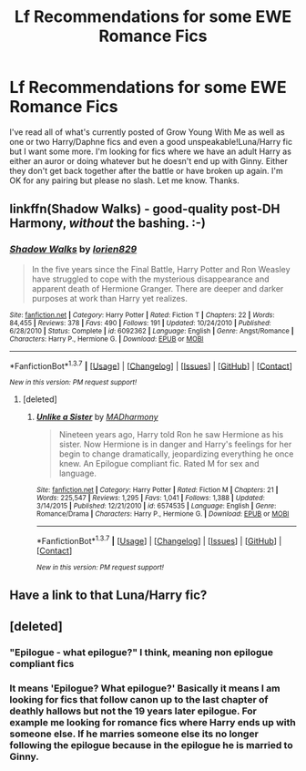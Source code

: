 #+TITLE: Lf Recommendations for some EWE Romance Fics

* Lf Recommendations for some EWE Romance Fics
:PROPERTIES:
:Author: Emerald-Guardian
:Score: 13
:DateUnix: 1458568040.0
:DateShort: 2016-Mar-21
:FlairText: Request
:END:
I've read all of what's currently posted of Grow Young With Me as well as one or two Harry/Daphne fics and even a good unspeakable!Luna/Harry fic but I want some more. I'm looking for fics where we have an adult Harry as either an auror or doing whatever but he doesn't end up with Ginny. Either they don't get back together after the battle or have broken up again. I'm OK for any pairing but please no slash. Let me know. Thanks.


** linkffn(Shadow Walks) - good-quality post-DH Harmony, /without/ the bashing. :-)
:PROPERTIES:
:Author: Karinta
:Score: 4
:DateUnix: 1458572456.0
:DateShort: 2016-Mar-21
:END:

*** [[http://www.fanfiction.net/s/6092362/1/][*/Shadow Walks/*]] by [[https://www.fanfiction.net/u/636397/lorien829][/lorien829/]]

#+begin_quote
  In the five years since the Final Battle, Harry Potter and Ron Weasley have struggled to cope with the mysterious disappearance and apparent death of Hermione Granger. There are deeper and darker purposes at work than Harry yet realizes.
#+end_quote

^{/Site/: [[http://www.fanfiction.net/][fanfiction.net]] *|* /Category/: Harry Potter *|* /Rated/: Fiction T *|* /Chapters/: 22 *|* /Words/: 84,455 *|* /Reviews/: 378 *|* /Favs/: 490 *|* /Follows/: 191 *|* /Updated/: 10/24/2010 *|* /Published/: 6/28/2010 *|* /Status/: Complete *|* /id/: 6092362 *|* /Language/: English *|* /Genre/: Angst/Romance *|* /Characters/: Harry P., Hermione G. *|* /Download/: [[http://www.p0ody-files.com/ff_to_ebook/ffn-bot/index.php?id=6092362&source=ff&filetype=epub][EPUB]] or [[http://www.p0ody-files.com/ff_to_ebook/ffn-bot/index.php?id=6092362&source=ff&filetype=mobi][MOBI]]}

--------------

*FanfictionBot*^{1.3.7} *|* [[[https://github.com/tusing/reddit-ffn-bot/wiki/Usage][Usage]]] | [[[https://github.com/tusing/reddit-ffn-bot/wiki/Changelog][Changelog]]] | [[[https://github.com/tusing/reddit-ffn-bot/issues/][Issues]]] | [[[https://github.com/tusing/reddit-ffn-bot/][GitHub]]] | [[[https://www.reddit.com/message/compose?to=%2Fu%2Ftusing][Contact]]]

^{/New in this version: PM request support!/}
:PROPERTIES:
:Author: FanfictionBot
:Score: 2
:DateUnix: 1458572475.0
:DateShort: 2016-Mar-21
:END:

**** [deleted]
:PROPERTIES:
:Score: 1
:DateUnix: 1458765149.0
:DateShort: 2016-Mar-24
:END:

***** [[http://www.fanfiction.net/s/6574535/1/][*/Unlike a Sister/*]] by [[https://www.fanfiction.net/u/425801/MADharmony][/MADharmony/]]

#+begin_quote
  Nineteen years ago, Harry told Ron he saw Hermione as his sister. Now Hermione is in danger and Harry's feelings for her begin to change dramatically, jeopardizing everything he once knew. An Epilogue compliant fic. Rated M for sex and language.
#+end_quote

^{/Site/: [[http://www.fanfiction.net/][fanfiction.net]] *|* /Category/: Harry Potter *|* /Rated/: Fiction M *|* /Chapters/: 21 *|* /Words/: 225,547 *|* /Reviews/: 1,295 *|* /Favs/: 1,041 *|* /Follows/: 1,388 *|* /Updated/: 3/14/2015 *|* /Published/: 12/21/2010 *|* /id/: 6574535 *|* /Language/: English *|* /Genre/: Romance/Drama *|* /Characters/: Harry P., Hermione G. *|* /Download/: [[http://www.p0ody-files.com/ff_to_ebook/ffn-bot/index.php?id=6574535&source=ff&filetype=epub][EPUB]] or [[http://www.p0ody-files.com/ff_to_ebook/ffn-bot/index.php?id=6574535&source=ff&filetype=mobi][MOBI]]}

--------------

*FanfictionBot*^{1.3.7} *|* [[[https://github.com/tusing/reddit-ffn-bot/wiki/Usage][Usage]]] | [[[https://github.com/tusing/reddit-ffn-bot/wiki/Changelog][Changelog]]] | [[[https://github.com/tusing/reddit-ffn-bot/issues/][Issues]]] | [[[https://github.com/tusing/reddit-ffn-bot/][GitHub]]] | [[[https://www.reddit.com/message/compose?to=%2Fu%2Ftusing][Contact]]]

^{/New in this version: PM request support!/}
:PROPERTIES:
:Author: FanfictionBot
:Score: 1
:DateUnix: 1458765241.0
:DateShort: 2016-Mar-24
:END:


** Have a link to that Luna/Harry fic?
:PROPERTIES:
:Author: howtopleaseme
:Score: 2
:DateUnix: 1458640853.0
:DateShort: 2016-Mar-22
:END:


** [deleted]
:PROPERTIES:
:Score: 1
:DateUnix: 1458602263.0
:DateShort: 2016-Mar-22
:END:

*** "Epilogue - what epilogue?" I think, meaning non epilogue compliant fics
:PROPERTIES:
:Author: TurtlePig
:Score: 3
:DateUnix: 1458605516.0
:DateShort: 2016-Mar-22
:END:


*** It means 'Epilogue? What epilogue?' Basically it means I am looking for fics that follow canon up to the last chapter of deathly hallows but not the 19 years later epilogue. For example me looking for romance fics where Harry ends up with someone else. If he marries someone else its no longer following the epilogue because in the epilogue he is married to Ginny.
:PROPERTIES:
:Author: Emerald-Guardian
:Score: 1
:DateUnix: 1458605510.0
:DateShort: 2016-Mar-22
:END:
